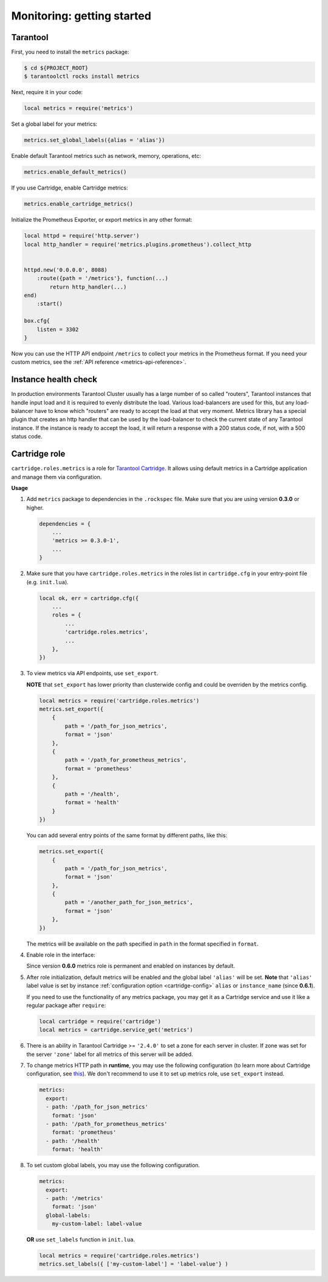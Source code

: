 .. _monitoring-getting-started:

================================================================================
Monitoring: getting started
================================================================================

.. _tarantool-metrics:

-------------------------------------------------------------------------------
Tarantool
-------------------------------------------------------------------------------

First, you need to install the ``metrics`` package:

..  code-block:: console

    $ cd ${PROJECT_ROOT}
    $ tarantoolctl rocks install metrics

Next, require it in your code:

..  code-block:: lua

    local metrics = require('metrics')

Set a global label for your metrics:

..  code-block:: lua

    metrics.set_global_labels({alias = 'alias'})

Enable default Tarantool metrics such as network, memory, operations, etc:

.. code-block:: lua

    metrics.enable_default_metrics()

If you use Cartridge, enable Cartridge metrics:

.. code-block:: lua

    metrics.enable_cartridge_metrics()

Initialize the Prometheus Exporter, or export metrics in any other format:

.. code-block:: lua

    local httpd = require('http.server')
    local http_handler = require('metrics.plugins.prometheus').collect_http


    httpd.new('0.0.0.0', 8088)
        :route({path = '/metrics'}, function(...)
            return http_handler(...)
    end)
        :start()

    box.cfg{
        listen = 3302
    }

Now you can use the HTTP API endpoint ``/metrics`` to collect your metrics
in the Prometheus format. If you need your custom metrics, see the
:ref:`API reference <metrics-api-reference>`.

.. _instance-health-check:

-------------------------------------------------------------------------------
Instance health check
-------------------------------------------------------------------------------

In production environments Tarantool Cluster usually has a large number of so called
"routers", Tarantool instances that handle input load and it is required to evenly
distribute the load. Various load-balancers are used for this, but any load-balancer
have to know which "routers" are ready to accept the load at that very moment. Metrics
library has a special plugin that creates an http handler that can be used by the
load-balancer to check the current state of any Tarantool instance. If the instance
is ready to accept the load, it will return a response with a 200 status code, if not,
with a 500 status code.

.. _cartridge-role:

-------------------------------------------------------------------------------
Cartridge role
-------------------------------------------------------------------------------

``cartridge.roles.metrics`` is a role for
`Tarantool Cartridge <https://github.com/tarantool/cartridge>`_.
It allows using default metrics in a Cartridge application and manage them
via configuration.

**Usage**

#. Add ``metrics`` package to dependencies in the ``.rockspec`` file.
   Make sure that you are using version **0.3.0** or higher.

   .. code-block:: lua

       dependencies = {
           ...
           'metrics >= 0.3.0-1',
           ...
       }

#. Make sure that you have ``cartridge.roles.metrics``
   in the roles list in ``cartridge.cfg``
   in your entry-point file (e.g. ``init.lua``).

   .. code-block:: lua

       local ok, err = cartridge.cfg({
           ...
           roles = {
               ...
               'cartridge.roles.metrics',
               ...
           },
       })

#. To view metrics via API endpoints, use ``set_export``.

   **NOTE** that ``set_export`` has lower priority than clusterwide config and could be overriden by the metrics config.

   ..  code-block:: lua

       local metrics = require('cartridge.roles.metrics')
       metrics.set_export({
           {
               path = '/path_for_json_metrics',
               format = 'json'
           },
           {
               path = '/path_for_prometheus_metrics',
               format = 'prometheus'
           },
           {
               path = '/health',
               format = 'health'
           }
       })

   You can add several entry points of the same format by different paths,
   like this:

   ..  code-block:: lua

       metrics.set_export({
           {
               path = '/path_for_json_metrics',
               format = 'json'
           },
           {
               path = '/another_path_for_json_metrics',
               format = 'json'
           },
       })

   The metrics will be available on the path specified in ``path`` in the format
   specified in ``format``.

#. Enable role in the interface:

   .. image:: images/role-enable.png
      :align: center

   Since version **0.6.0** metrics role is permanent and enabled on instances by default.

#. After role initialization, default metrics will be enabled and the global
   label ``'alias'`` will be set. **Note** that ``'alias'`` label value is set by
   instance :ref:`configuration option <cartridge-config>` ``alias`` or ``instance_name`` (since **0.6.1**).

   If you need to use the functionality of any
   metrics package, you may get it as a Cartridge service and use it like
   a regular package after ``require``:

   .. code-block:: lua

       local cartridge = require('cartridge')
       local metrics = cartridge.service_get('metrics')

#. There is an ability in Tarantool Cartridge >= ``'2.4.0'`` to set a zone for each
   server in cluster. If zone was set for the server ``'zone'`` label for all metrics
   of this server will be added.

#. To change metrics HTTP path in **runtime**, you may use the following configuration
   (to learn more about Cartridge configuration, see
   `this <https://www.tarantool.io/en/doc/latest/book/cartridge/topics/clusterwide-config/#managing-role-specific-data>`_).
   We don't recommend to use it to set up metrics role, use ``set_export`` instead.

   ..  code-block:: yaml

       metrics:
         export:
         - path: '/path_for_json_metrics'
           format: 'json'
         - path: '/path_for_prometheus_metrics'
           format: 'prometheus'
         - path: '/health'
           format: 'health'

   .. image:: images/role-config.png
      :align: center

#. To set custom global labels, you may use the following configuration.

   ..  code-block:: yaml

       metrics:
         export:
         - path: '/metrics'
           format: 'json'
         global-labels:
           my-custom-label: label-value

   **OR** use ``set_labels`` function in ``init.lua``.

   ..  code-block:: lua

       local metrics = require('cartridge.roles.metrics')
       metrics.set_labels({ ['my-custom-label'] = 'label-value'} )
